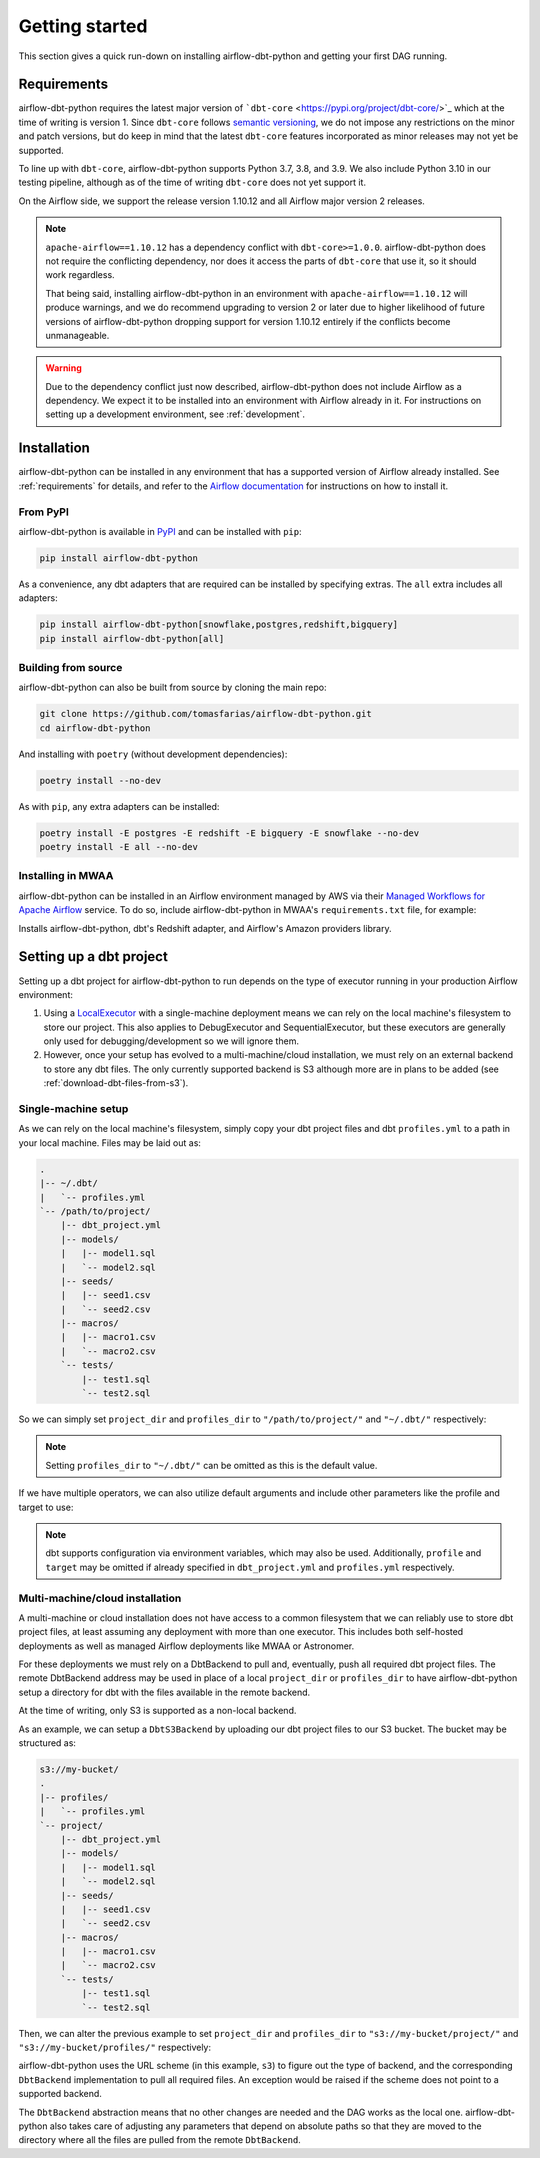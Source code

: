 Getting started
===============

This section gives a quick run-down on installing airflow-dbt-python and getting your first DAG running.

.. _requirements:

Requirements
------------

airflow-dbt-python requires the latest major version of ```dbt-core`` <https://pypi.org/project/dbt-core/>`_ which at the time of writing is version 1. Since ``dbt-core`` follows `semantic versioning <https://semver.org/>`_, we do not impose any restrictions on the minor and patch versions, but do keep in mind that the latest ``dbt-core`` features incorporated as minor releases may not yet be supported.

To line up with ``dbt-core``, airflow-dbt-python supports Python 3.7, 3.8, and 3.9. We also include Python 3.10 in our testing pipeline, although as of the time of writing ``dbt-core`` does not yet support it.

On the Airflow side, we support the release version 1.10.12 and all Airflow major version 2 releases.

.. note::
   ``apache-airflow==1.10.12`` has a dependency conflict with ``dbt-core>=1.0.0``. airflow-dbt-python does not require the conflicting dependency, nor does it access the parts of ``dbt-core`` that use it, so it should work regardless.

   That being said, installing airflow-dbt-python in an environment with ``apache-airflow==1.10.12`` will produce warnings, and we do recommend upgrading to version 2 or later due to higher likelihood of future versions of airflow-dbt-python dropping support for version 1.10.12 entirely if the conflicts become unmanageable.

.. warning::
   Due to the dependency conflict just now described, airflow-dbt-python does not include Airflow as a dependency. We expect it to be installed into an environment with Airflow already in it. For instructions on setting up a development environment, see :ref:`development`.


Installation
------------

airflow-dbt-python can be installed in any environment that has a supported version of Airflow already installed. See :ref:`requirements` for details, and refer to the `Airflow documentation <https://airflow.apache.org/docs/apache-airflow/stable/installation/index.html>`_ for instructions on how to install it.

From PyPI
^^^^^^^^^

airflow-dbt-python is available in `PyPI <https://pypi.org/project/airflow-dbt-python/>`_ and can be installed with ``pip``:

.. code-block:: shell

   pip install airflow-dbt-python

As a convenience, any dbt adapters that are required can be installed by specifying extras. The ``all`` extra includes all adapters:

.. code-block:: shell

   pip install airflow-dbt-python[snowflake,postgres,redshift,bigquery]
   pip install airflow-dbt-python[all]

Building from source
^^^^^^^^^^^^^^^^^^^^

airflow-dbt-python can also be built from source by cloning the main repo:

.. code-block:: shell

   git clone https://github.com/tomasfarias/airflow-dbt-python.git
   cd airflow-dbt-python

And installing with ``poetry`` (without development dependencies):

.. code-block:: shell

   poetry install --no-dev

As with ``pip``, any extra adapters can be installed:

.. code-block:: shell

   poetry install -E postgres -E redshift -E bigquery -E snowflake --no-dev
   poetry install -E all --no-dev

Installing in MWAA
^^^^^^^^^^^^^^^^^^

airflow-dbt-python can be installed in an Airflow environment managed by AWS via their `Managed Workflows for Apache Airflow <https://aws.amazon.com/managed-workflows-for-apache-airflow/>`_ service. To do so, include airflow-dbt-python in MWAA's ``requirements.txt`` file, for example:

.. code-block:: shell
   :caption: requirements.txt

   airflow-dbt-python[redshift,amazon]

Installs airflow-dbt-python, dbt's Redshift adapter, and Airflow's Amazon providers library.


Setting up a dbt project
------------------------

Setting up a dbt project for airflow-dbt-python to run depends on the type of executor running in your production Airflow environment:

1. Using a `LocalExecutor <https://airflow.apache.org/docs/apache-airflow/stable/executor/local.html>`_ with a single-machine deployment means we can rely on the local machine's filesystem to store our project. This also applies to DebugExecutor and SequentialExecutor, but these executors are generally only used for debugging/development so we will ignore them.

2. However, once your setup has evolved to a multi-machine/cloud installation, we must rely on an external backend to store any dbt files. The only currently supported backend is S3 although more are in plans to be added (see :ref:`download-dbt-files-from-s3`).


Single-machine setup
^^^^^^^^^^^^^^^^^^^^

As we can rely on the local machine's filesystem, simply copy your dbt project files and dbt ``profiles.yml`` to a path in your local machine. Files may be laid out as:

.. code::

   .
   |-- ~/.dbt/
   |   `-- profiles.yml
   `-- /path/to/project/
       |-- dbt_project.yml
       |-- models/
       |   |-- model1.sql
       |   `-- model2.sql
       |-- seeds/
       |   |-- seed1.csv
       |   `-- seed2.csv
       |-- macros/
       |   |-- macro1.csv
       |   `-- macro2.csv
       `-- tests/
           |-- test1.sql
           `-- test2.sql


So we can simply set ``project_dir`` and ``profiles_dir`` to ``"/path/to/project/"`` and ``"~/.dbt/"`` respectively:

.. code-block:: python
   :linenos:
   :caption: example_local_1.py

   import datetime as dt

   from airflow.utils.dates import days_ago
   from airflow_dbt_python.operators.dbt import DbtRunOperator

   with DAG(
       dag_id="example_dbt_artifacts",
       schedule_interval="0 0 * * *",
       start_date=days_ago(1),
       catchup=False,
       dagrun_timeout=dt.timedelta(minutes=60),
   ) as dag:
       dbt_run = DbtRunOperator(
           task_id="dbt_run_daily",
           project_dir="/path/to/project",
           profiles_dir="~/.dbt/",
           select=["+tag:daily"],
           exclude=["tag:deprecated"],
           target="production",
           profile="my-project",
      )

.. note::
   Setting ``profiles_dir`` to ``"~/.dbt/"`` can be omitted as this is the default value.


If we have multiple operators, we can also utilize default arguments and include other parameters like the profile and target to use:

.. code-block:: python
   :linenos:
   :caption: example_local_2.py

   import datetime as dt

   from airflow.utils.dates import days_ago
   from airflow_dbt_python.operators.dbt import DbtRunOperator, DbtSeedOperator

   default_args = {
      "project_dir": "/path/to/project/",
      "profiles_dir": "~/.dbt/",
      "target": "production",
      "profile": "my-project",
   }

   with DAG(
       dag_id="example_dbt_artifacts",
       schedule_interval="0 0 * * *",
       start_date=days_ago(1),
       catchup=False,
       dagrun_timeout=dt.timedelta(minutes=60),
       default_args=default_args,
   ) as dag:
       dbt_seed = DbtSeedOperator(
           task_id="dbt_seed",
       )

       dbt_run = DbtRunOperator(
           task_id="dbt_run_daily",
           select=["+tag:daily"],
           exclude=["tag:deprecated"],
       )

       dbt_seed >> dbt_run


.. note::
   dbt supports configuration via environment variables, which may also be used. Additionally, ``profile`` and ``target`` may be omitted if already specified in ``dbt_project.yml`` and ``profiles.yml`` respectively.

Multi-machine/cloud installation
^^^^^^^^^^^^^^^^^^^^^^^^^^^^^^^^

A multi-machine or cloud installation does not have access to a common filesystem that we can reliably use to store dbt project files, at least assuming any deployment with more than one executor. This includes both self-hosted deployments as well as managed Airflow deployments like MWAA or Astronomer.

For these deployments we must rely on a DbtBackend to pull and, eventually, push all required dbt project files. The remote DbtBackend address may be used in place of a local ``project_dir`` or ``profiles_dir`` to have airflow-dbt-python setup a directory for dbt with the files available in the remote backend.

At the time of writing, only S3 is supported as a non-local backend.

As an example, we can setup a ``DbtS3Backend`` by uploading our dbt project files to our S3 bucket. The bucket may be structured as:

.. code::

   s3://my-bucket/
   .
   |-- profiles/
   |   `-- profiles.yml
   `-- project/
       |-- dbt_project.yml
       |-- models/
       |   |-- model1.sql
       |   `-- model2.sql
       |-- seeds/
       |   |-- seed1.csv
       |   `-- seed2.csv
       |-- macros/
       |   |-- macro1.csv
       |   `-- macro2.csv
       `-- tests/
           |-- test1.sql
           `-- test2.sql


Then, we can alter the previous example to set ``project_dir`` and ``profiles_dir`` to ``"s3://my-bucket/project/"`` and ``"s3://my-bucket/profiles/"`` respectively:

.. code-block:: python
   :linenos:
   :caption: example_s3_1.py
   :emphasize-lines: 15,16

   import datetime as dt

   from airflow.utils.dates import days_ago
   from airflow_dbt_python.operators.dbt import DbtRunOperator

   with DAG(
       dag_id="example_dbt_artifacts",
       schedule_interval="0 0 * * *",
       start_date=days_ago(1),
       catchup=False,
       dagrun_timeout=dt.timedelta(minutes=60),
   ) as dag:
       dbt_run = DbtRunOperator(
           task_id="dbt_run_daily",
           project_dir="s3://my-bucket/project/",
           profiles_dir="s3://my-bucket/profiles/",
           select=["+tag:daily"],
           exclude=["tag:deprecated"],
           target="production",
           profile="my-project",
      )

airflow-dbt-python uses the URL scheme (in this example, ``s3``) to figure out the type of backend, and the corresponding ``DbtBackend`` implementation to pull all required files. An exception would be raised if the scheme does not point to a supported backend.

The ``DbtBackend`` abstraction means that no other changes are needed and the DAG works as the local one. airflow-dbt-python also takes care of adjusting any parameters that depend on absolute paths so that they are moved to the directory where all the files are pulled from the remote ``DbtBackend``.
